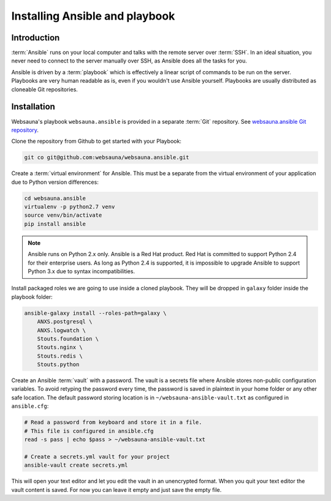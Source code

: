 ===============================
Installing Ansible and playbook
===============================

Introduction
============

:term:`Ansible` runs on your local computer and talks with the remote server over :term:`SSH`. In an ideal situation, you never need to connect to the server manually over SSH, as Ansible does all the tasks for you.

Ansible is driven by a :term:`playbook` which is effectively a linear script of commands to be run on the server. Playbooks are very human readable as is, even if you wouldn't use Ansible yourself. Playbooks are usually distributed as cloneable Git repositories.

Installation
============

Websauna's playbook ``websauna.ansible`` is provided in a separate :term:`Git` repository. See `websauna.ansible Git repository <https://github.com/websauna/websauna.ansible>`_.

Clone the repository from Github to get started with your Playbook:

.. code-block:: console

    git co git@github.com:websauna/websauna.ansible.git

Create a :term:`virtual environment` for Ansible. This must be a separate from the virtual environment of your application due to Python version differences:

.. code-block:: console

    cd websauna.ansible
    virtualenv -p python2.7 venv
    source venv/bin/activate
    pip install ansible

.. note ::

    Ansible runs on Python 2.x only. Ansible is a Red Hat product. Red Hat is committed to support Python 2.4 for their enterprise users. As long as Python 2.4 is supported, it is impossible to upgrade Ansible to support Python 3.x due to syntax incompatibilities.

Install packaged roles we are going to use inside a cloned playbook. They will be dropped in ``galaxy`` folder inside the playbook folder:

.. code-block:: console

    ansible-galaxy install --roles-path=galaxy \
        ANXS.postgresql \
        ANXS.logwatch \
        Stouts.foundation \
        Stouts.nginx \
        Stouts.redis \
        Stouts.python


Create an Ansible :term:`vault` with a password. The vault is a secrets file where Ansible stores non-public configuration variables. To avoid retyping the password every time, the password is saved in plaintext in your home folder or any other safe location. The default password storing location is in ``~/websauna-ansible-vault.txt`` as configured in ``ansible.cfg``:

.. code-block:: console

    # Read a password from keyboard and store it in a file.
    # This file is configured in ansible.cfg
    read -s pass | echo $pass > ~/websauna-ansible-vault.txt

    # Create a secrets.yml vault for your project
    ansible-vault create secrets.yml

This will open your text editor and let you edit the vault in an unencrypted format. When you quit your text editor the vault content is saved. For now you can leave it empty and just save the empty file.